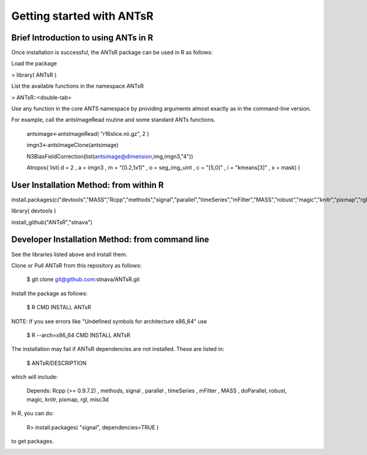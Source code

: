 ==================================================
 Getting started with ANTsR
==================================================

Brief Introduction to using ANTs in R
---------------------------------------------

Once installation is successful, the ANTsR package can be used in R as follows:

Load the package

> library( ANTsR )

List the available functions in the namespace ANTsR

> ANTsR::<double-tab>

Use any function in the core ANTS namespace by providing arguments
almost exactly as in the command-line version.

For example, call the antsImageRead routine and some standard ANTs functions.

   antsimage<-antsImageRead( "r16slice.nii.gz", 2 )

   imgn3<-antsImageClone(antsimage)

   N3BiasFieldCorrection(list(antsimage@dimension,img,imgn3,"4"))

   Atropos( list( d = 2 , a = imgn3 , m = "[0.2,1x1]" , o =  seg_img_uint , c = "[5,0]" , i = "kmeans[3]" , x = mask) )


User Installation Method: from within R
---------------------------------------------

install.packages(c("devtools","MASS","Rcpp","methods","signal","parallel","timeSeries","mFilter","MASS","robust","magic","knitr","pixmap","rgl","misc3d","lme4"))

library( devtools )

install_github("ANTsR","stnava")


Developer Installation Method: from command line
---------------------------------------------------------------------------------------------------------------------------------------

See the libraries listed above and install them.

Clone or Pull ANTsR from this repository as follows:

      $ git clone git@github.com:stnava/ANTsR.git

Install the package as follows:

      $ R CMD INSTALL ANTsR

NOTE: If you see errors like "Undefined symbols for architecture x86_64" use

      $ R --arch=x86_64 CMD INSTALL  ANTsR

The installation may fail if ANTsR dependencies are not installed.
These are listed in:

      $  ANTsR/DESCRIPTION

which will include: 

      Depends: Rcpp (>= 0.9.7.2) , methods, signal , parallel , timeSeries , mFilter , MASS , doParallel, robust, magic, knitr, pixmap, rgl, misc3d

In R, you can do:   
    
     R>  install.packages( "signal", dependencies=TRUE ) 

to get packages.

.. image:: _static/ANTSWarpImageMultiTransform.png
  :width: 600 px


